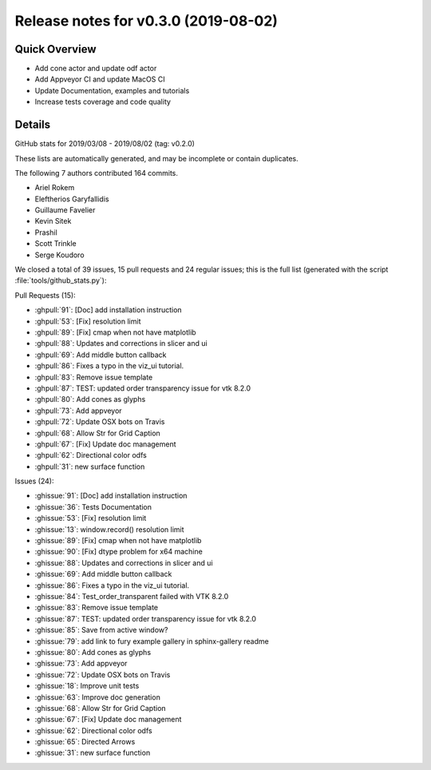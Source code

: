 .. _releasev0.3.0:

=========================================
 Release notes for v0.3.0 (2019-08-02)
=========================================

Quick Overview
--------------
* Add cone actor and update odf actor
* Add Appveyor CI and update MacOS CI
* Update Documentation, examples and tutorials
* Increase tests coverage and code quality

Details
-------

GitHub stats for 2019/03/08 - 2019/08/02 (tag: v0.2.0)

These lists are automatically generated, and may be incomplete or contain duplicates.

The following 7 authors contributed 164 commits.

* Ariel Rokem
* Eleftherios Garyfallidis
* Guillaume Favelier
* Kevin Sitek
* Prashil
* Scott Trinkle
* Serge Koudoro


We closed a total of 39 issues, 15 pull requests and 24 regular issues;
this is the full list (generated with the script
:file:`tools/github_stats.py`):

Pull Requests (15):

* :ghpull:`91`: [Doc] add installation instruction
* :ghpull:`53`: [Fix] resolution limit
* :ghpull:`89`: [Fix] cmap when not have matplotlib
* :ghpull:`88`: Updates and corrections in slicer and ui
* :ghpull:`69`: Add middle button callback
* :ghpull:`86`: Fixes a typo in the viz_ui tutorial.
* :ghpull:`83`: Remove issue template
* :ghpull:`87`: TEST: updated order transparency issue for vtk 8.2.0
* :ghpull:`80`: Add cones as glyphs
* :ghpull:`73`: Add appveyor
* :ghpull:`72`: Update OSX bots on Travis
* :ghpull:`68`: Allow Str for Grid Caption
* :ghpull:`67`: [Fix] Update doc management
* :ghpull:`62`: Directional color odfs
* :ghpull:`31`: new surface function

Issues (24):

* :ghissue:`91`: [Doc] add installation instruction
* :ghissue:`36`: Tests Documentation
* :ghissue:`53`: [Fix] resolution limit
* :ghissue:`13`: window.record() resolution limit
* :ghissue:`89`: [Fix] cmap when not have matplotlib
* :ghissue:`90`: [Fix] dtype problem for x64 machine
* :ghissue:`88`: Updates and corrections in slicer and ui
* :ghissue:`69`: Add middle button callback
* :ghissue:`86`: Fixes a typo in the viz_ui tutorial.
* :ghissue:`84`: Test_order_transparent failed with VTK 8.2.0
* :ghissue:`83`: Remove issue template
* :ghissue:`87`: TEST: updated order transparency issue for vtk 8.2.0
* :ghissue:`85`: Save from active window?
* :ghissue:`79`: add link to fury example gallery in sphinx-gallery readme
* :ghissue:`80`: Add cones as glyphs
* :ghissue:`73`: Add appveyor
* :ghissue:`72`: Update OSX bots on Travis
* :ghissue:`18`: Improve unit tests
* :ghissue:`63`: Improve doc generation
* :ghissue:`68`: Allow Str for Grid Caption
* :ghissue:`67`: [Fix] Update doc management
* :ghissue:`62`: Directional color odfs
* :ghissue:`65`: Directed Arrows
* :ghissue:`31`: new surface function
